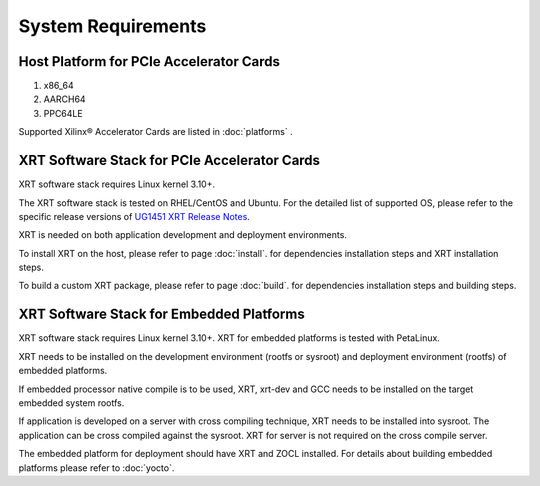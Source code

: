.. _system_requirements.rst:

..
   comment:: SPDX-License-Identifier: Apache-2.0
   comment:: Copyright (C) 2019-2021 Xilinx, Inc. All rights reserved.


System Requirements
-------------------

Host Platform for PCIe Accelerator Cards
~~~~~~~~~~~~~~~~~~~~~~~~~~~~~~~~~~~~~~~~

1. x86_64
2. AARCH64
3. PPC64LE

Supported Xilinx® Accelerator Cards are listed in :doc:`platforms` .


XRT Software Stack for PCIe Accelerator Cards
~~~~~~~~~~~~~~~~~~~~~~~~~~~~~~~~~~~~~~~~~~~~~

XRT software stack requires Linux kernel 3.10+. 

The XRT software stack is tested on RHEL/CentOS and Ubuntu. 
For the detailed list of supported OS, please refer to the specific release versions of `UG1451 XRT Release Notes <https://www.xilinx.com/support/documentation-navigation/see-all-versions.html?xlnxproducttypes=Design%20Tools&xlnxdocumentid=UG1451>`_. 

XRT is needed on both application development and deployment environments. 

To install XRT on the host, please refer to page :doc:`install`. for dependencies installation steps and XRT installation steps.

To build a custom XRT package, please refer to page :doc:`build`. for dependencies installation steps and building steps.

XRT Software Stack for Embedded Platforms
~~~~~~~~~~~~~~~~~~~~~~~~~~~~~~~~~~~~~~~~~

XRT software stack requires Linux kernel 3.10+. XRT for embedded platforms is tested with PetaLinux.

XRT needs to be installed on the development environment (rootfs or sysroot) and deployment environment (rootfs) of embedded platforms.

If embedded processor native compile is to be used, XRT, xrt-dev and GCC needs to be installed on the target embedded system rootfs.

If application is developed on a server with cross compiling technique, XRT needs to be installed into sysroot. The application can be cross compiled against the sysroot. 
XRT for server is not required on the cross compile server.

The embedded platform for deployment should have XRT and ZOCL installed. For details about building embedded platforms please refer to :doc:`yocto`.
